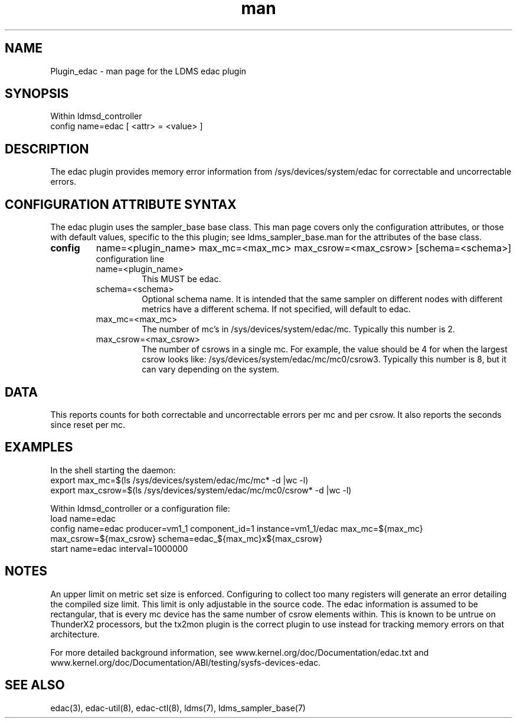 .\" Manpage for Plugin_edac
.\" Contact ovis-help@sandia.gov to correct errors or typos.
.TH man 7 "18 Feb 2018" "v4" "LDMS Plugin edac man page"

.SH NAME
Plugin_edac - man page for the LDMS edac plugin

.SH SYNOPSIS
Within ldmsd_controller
.br
config name=edac [ <attr> = <value> ]

.SH DESCRIPTION
The edac plugin provides memory error information from /sys/devices/system/edac
for correctable and uncorrectable errors.

.SH CONFIGURATION ATTRIBUTE SYNTAX
The edac plugin uses the sampler_base base class. This man page covers only the configuration attributes, or those with default values, specific to the this plugin; see ldms_sampler_base.man for the attributes of the base class.

.TP
.BR config
name=<plugin_name>  max_mc=<max_mc> max_csrow=<max_csrow> [schema=<schema>]
.br
 configuration line
.RS
.TP
name=<plugin_name>
.br
This MUST be edac.
.TP
schema=<schema>
.br
Optional schema name. It is intended that the same sampler on different nodes with different metrics have a
different schema. If not specified, will default to edac.
.TP
max_mc=<max_mc>
.br
The number of mc's in /sys/devices/system/edac/mc. Typically this number is 2.
.TP
max_csrow=<max_csrow>
.br
The number of csrows in a single mc. For example, the value should be 4 for when the largest csrow looks like: /sys/devices/system/edac/mc/mc0/csrow3. Typically this number is 8, but it can vary depending on the system.
.RE

.SH DATA
This reports counts for both correctable and uncorrectable errors per mc and per csrow. It also reports the seconds since reset per mc.

.SH EXAMPLES
.PP
In the shell starting the daemon:
.nf
export max_mc=$(ls /sys/devices/system/edac/mc/mc* -d |wc -l)
export max_csrow=$(ls /sys/devices/system/edac/mc/mc0/csrow* -d |wc -l)

Within ldmsd_controller or a configuration file:
.nf
load name=edac
config name=edac producer=vm1_1 component_id=1 instance=vm1_1/edac max_mc=${max_mc} max_csrow=${max_csrow} schema=edac_${max_mc}x${max_csrow}
start name=edac interval=1000000
.fi

.SH NOTES
.PP
An upper limit on metric set size is enforced. Configuring to collect too many registers will generate an error detailing the compiled size limit. This limit is only adjustable in the source code.
The edac information is assumed to be rectangular, that is every mc device has the same number of csrow elements within.
This is known to be untrue on ThunderX2 processors, but the tx2mon plugin is the correct plugin to use instead for tracking memory errors on that architecture.
.PP
For more detailed background information,
see www.kernel.org/doc/Documentation/edac.txt and www.kernel.org/doc/Documentation/ABI/testing/sysfs-devices-edac.

.SH SEE ALSO
edac(3), edac-util(8), edac-ctl(8), ldms(7), ldms_sampler_base(7)
